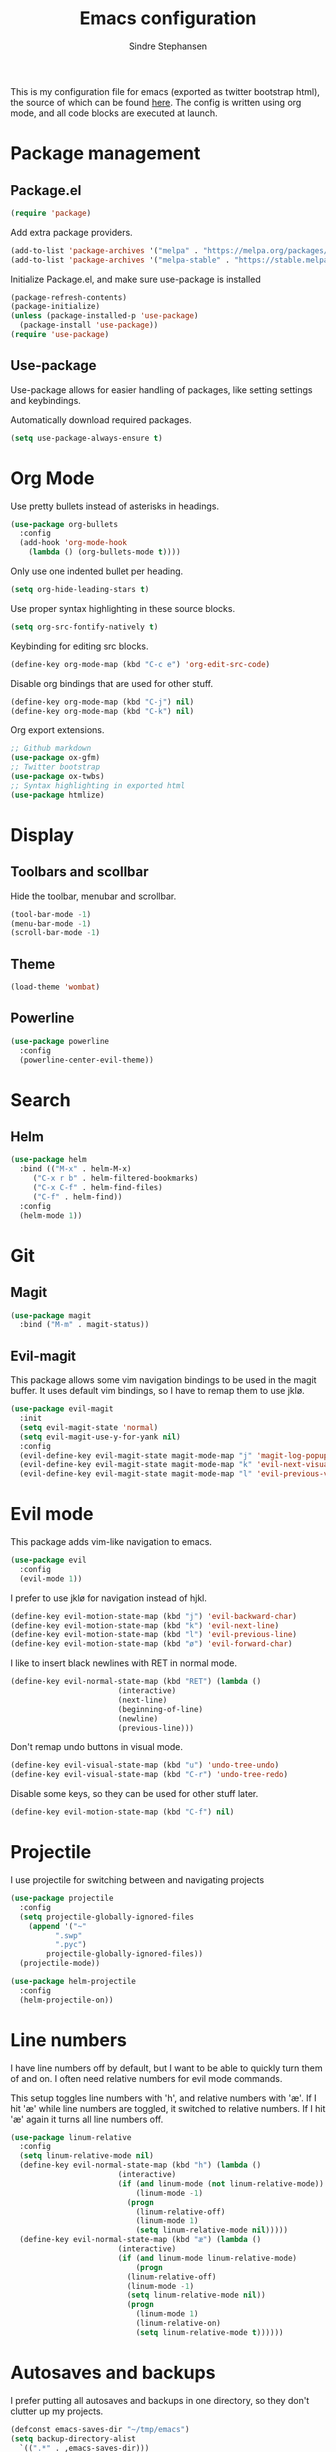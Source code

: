 #+TITLE: Emacs configuration
#+AUTHOR: Sindre Stephansen
#+EMAIL: sindre@sindrestephansen.com
#+LANGUAGE: en
#+LINK_HOME: http://sindrestephansen.com

This is my configuration file for emacs (exported as twitter bootstrap html),
the source of which can be found [[http://github.com/kalkins/emacs-config][here]]. The config is written using org mode,
and all code blocks are executed at launch.

* Package management
** Package.el

#+BEGIN_SRC emacs-lisp
(require 'package)
#+END_SRC

Add extra package providers.

#+BEGIN_SRC emacs-lisp
(add-to-list 'package-archives '("melpa" . "https://melpa.org/packages/"))
(add-to-list 'package-archives '("melpa-stable" . "https://stable.melpa.org/packages/"))
#+END_SRC

Initialize Package.el, and make sure use-package is installed

#+BEGIN_SRC emacs-lisp
(package-refresh-contents)
(package-initialize)
(unless (package-installed-p 'use-package)
  (package-install 'use-package))
(require 'use-package)
#+END_SRC

** Use-package

Use-package allows for easier handling of packages, like setting settings and keybindings.

Automatically download required packages.

#+BEGIN_SRC emacs-lisp
(setq use-package-always-ensure t)
#+END_SRC

* Org Mode

Use pretty bullets instead of asterisks in headings.

#+BEGIN_SRC emacs-lisp
(use-package org-bullets
  :config
  (add-hook 'org-mode-hook
    (lambda () (org-bullets-mode t))))
#+END_SRC

Only use one indented bullet per heading.

#+BEGIN_SRC emacs-lisp
(setq org-hide-leading-stars t)
#+END_SRC

Use proper syntax highlighting in these source blocks.

#+BEGIN_SRC emacs-lisp
(setq org-src-fontify-natively t)
#+END_SRC

Keybinding for editing src blocks.

#+BEGIN_SRC emacs-lisp
(define-key org-mode-map (kbd "C-c e") 'org-edit-src-code)
#+END_SRC

Disable org bindings that are used for other stuff.

#+BEGIN_SRC emacs-lisp
  (define-key org-mode-map (kbd "C-j") nil)
  (define-key org-mode-map (kbd "C-k") nil)
#+END_SRC

Org export extensions.

#+BEGIN_SRC emacs-lisp
  ;; Github markdown
  (use-package ox-gfm)
  ;; Twitter bootstrap
  (use-package ox-twbs)
  ;; Syntax highlighting in exported html
  (use-package htmlize)
#+END_SRC

* Display
** Toolbars and scollbar

Hide the toolbar, menubar and scrollbar.

#+BEGIN_SRC emacs-lisp
(tool-bar-mode -1)
(menu-bar-mode -1)
(scroll-bar-mode -1)
#+END_SRC

** Theme

#+BEGIN_SRC emacs-lisp
  (load-theme 'wombat)
#+END_SRC

** Powerline

#+BEGIN_SRC emacs-lisp
(use-package powerline
  :config
  (powerline-center-evil-theme))
#+END_SRC

* Search
** Helm

#+BEGIN_SRC emacs-lisp
(use-package helm
  :bind (("M-x" . helm-M-x)
	 ("C-x r b" . helm-filtered-bookmarks)
	 ("C-x C-f" . helm-find-files)
	 ("C-f" . helm-find))
  :config
  (helm-mode 1))
#+END_SRC

* Git
** Magit

#+BEGIN_SRC emacs-lisp
(use-package magit
  :bind ("M-m" . magit-status))
#+END_SRC

** Evil-magit

This package allows some vim navigation bindings to
be used in the magit buffer. It uses default vim bindings,
so I have to remap them to use jklø.


#+BEGIN_SRC emacs-lisp
  (use-package evil-magit
    :init
    (setq evil-magit-state 'normal)
    (setq evil-magit-use-y-for-yank nil)
    :config
    (evil-define-key evil-magit-state magit-mode-map "j" 'magit-log-popup)
    (evil-define-key evil-magit-state magit-mode-map "k" 'evil-next-visual-line)
    (evil-define-key evil-magit-state magit-mode-map "l" 'evil-previous-visual-line))
#+END_SRC

* Evil mode

This package adds vim-like navigation to emacs.

#+BEGIN_SRC emacs-lisp
  (use-package evil
    :config
    (evil-mode 1))
#+END_SRC

I prefer to use jklø for navigation instead of hjkl.

#+BEGIN_SRC emacs-lisp
  (define-key evil-motion-state-map (kbd "j") 'evil-backward-char)
  (define-key evil-motion-state-map (kbd "k") 'evil-next-line)
  (define-key evil-motion-state-map (kbd "l") 'evil-previous-line)
  (define-key evil-motion-state-map (kbd "ø") 'evil-forward-char)
#+END_SRC

I like to insert black newlines with RET in normal mode.

#+BEGIN_SRC emacs-lisp
  (define-key evil-normal-state-map (kbd "RET") (lambda ()
						  (interactive)
						  (next-line)
						  (beginning-of-line)
						  (newline)
						  (previous-line)))
#+END_SRC

Don't remap undo buttons in visual mode.

#+BEGIN_SRC emacs-lisp
  (define-key evil-visual-state-map (kbd "u") 'undo-tree-undo)
  (define-key evil-visual-state-map (kbd "C-r") 'undo-tree-redo)
#+END_SRC

Disable some keys, so they can be used for other stuff later.

#+BEGIN_SRC emacs-lisp
(define-key evil-motion-state-map (kbd "C-f") nil)
#+END_SRC

* Projectile

I use projectile for switching between and navigating projects

#+BEGIN_SRC emacs-lisp
  (use-package projectile
    :config
    (setq projectile-globally-ignored-files
	  (append '("~"
		    ".swp"
		    ".pyc")
		  projectile-globally-ignored-files))
    (projectile-mode))

  (use-package helm-projectile
    :config
    (helm-projectile-on))
#+END_SRC

* Line numbers

I have line numbers off by default, but I want to
be able to quickly turn them of and on. I often
need relative numbers for evil mode commands.

This setup toggles line numbers with 'h', and
relative numbers with 'æ'. If I hit 'æ' while
line numbers are toggled, it switched to
relative numbers. If I hit 'æ' again it turns
all line numbers off.

#+BEGIN_SRC emacs-lisp
  (use-package linum-relative
    :config
    (setq linum-relative-mode nil)
    (define-key evil-normal-state-map (kbd "h") (lambda ()
						  (interactive)
						  (if (and linum-mode (not linum-relative-mode))
						      (linum-mode -1)
						    (progn
						      (linum-relative-off)
						      (linum-mode 1)
						      (setq linum-relative-mode nil)))))
    (define-key evil-normal-state-map (kbd "æ") (lambda ()
						  (interactive)
						  (if (and linum-mode linum-relative-mode)
						      (progn
							(linum-relative-off)
							(linum-mode -1)
							(setq linum-relative-mode nil))
						    (progn
						      (linum-mode 1)
						      (linum-relative-on)
						      (setq linum-relative-mode t))))))
#+END_SRC

* Autosaves and backups

I prefer putting all autosaves and backups in one directory,
so they don't clutter up my projects.

#+BEGIN_SRC emacs-lisp
  (defconst emacs-saves-dir "~/tmp/emacs")
  (setq backup-directory-alist
	`((".*" . ,emacs-saves-dir)))
  (setq auto-save-file-name-transforms
	`((".*" ,emacs-saves-dir t)))
#+END_SRC

* Web development
** HTML
*** Indentation

Set HTML indentation to 4 spaces by default.

#+BEGIN_SRC emacs-lisp
  (add-hook 'html-mode-hook
	    (lambda ()
	      (set (make-local-variable 'sgml-basic-offset) 4)))
#+END_SRC

* Autocomplete

#+BEGIN_SRC emacs-lisp
  (use-package company
    :config
    (add-hook 'after-init-hook 'global-company-mode)
    (setq company-idle-delay 0)
    (let ((bg (face-attribute 'default :background)))
      (custom-set-faces
       '(company-tooltip ((t (:background "#cccccc" :foreground "black"))))
       '(company-scrollbar-bg ((t (:background "#999999"))))
       '(company-scrollbar-fg ((t (:background "#555555")))))))

  (use-package company-anaconda
    :init
    (add-to-list 'company-backends 'company-anaconda)
    (add-hook 'python-mode-hook 'anaconda-mode))

  ;(use-package company-jedi)
  ;
  ;(use-package auto-complete
  ;  :init
  ;  (global-auto-complete-mode))
  ;
  ;(use-package ac-anaconda
  ;  :init
  ;  (add-hook 'python-mode-hook 'ac-anaconda-setup))

  ;(use-package jedi
  ;  :init
  ;  (add-hook 'python-mode-hook 'jedi:ac-setup)
  ;  (setq jedi:complete-on-dot t))
#+END_SRC

* Minor packages

#+BEGIN_SRC emacs-lisp
  (use-package virtualenvwrapper
    :config
    (venv-initialize-interactive-shells)
    (setq venv-location "~/env/"))

  (use-package auto-virtualenvwrapper
    :init
    (add-hook 'python-mode-hook #'auto-virtualenvwrapper-activate))

  (use-package yasnippet)

  ;(require 'django-html-mode)
  ;(use-package django-mode)

  (use-package doremi)

  (use-package flycheck
    :config
    (global-flycheck-mode))

  (use-package smartparens
    :demand
    :bind (("M-j" . sp-backward-slurp-sexp)
	   ("M-ø" . sp-forward-slurp-sexp))
    :config
    (require 'smartparens-config)
    (smartparens-global-mode)
    (show-smartparens-global-mode))
#+END_SRC

* Local packages

As local packages will vary between computers, the loading is not comitted to git.
Instead, it's loaded in another file that is ignored in git.

#+BEGIN_SRC emacs-lisp
  (let ((local-packages (concat (file-name-directory (or load-file-name buffer-file-name)) "local_packages.el")))
    (when (file-exists-p local-packages)
      (load-file local-packages)))
#+END_SRC

* Custom functions
** Edit this config

#+BEGIN_SRC emacs-lisp
  ;; Get the filepath when the code is first executed.
  ;; The code is moved to a .el file of the same name
  ;; as this file when it is executed, so we must replace
  ;; the file extension to gen the right file
  (setq config-file-path (replace-regexp-in-string
			  "\\.el$"
			  ".org"
			  (or load-file-name buffer-file-name)))

  (defun edit-config ()
    "Open this config file in a new buffer."
    (interactive)
    (find-file config-file-path))
#+END_SRC

** Create org src block and open in new buffer

#+BEGIN_SRC emacs-lisp
  (defun org-src-create-and-open (lang)
    "Create a src block for the language the user types in, and open it in a new buffer."
    (interactive
      (list (read-string "Programming language (emacs-lisp): ")))
    (when (equal lang "")
      (setq lang "emacs-lisp"))
    (insert (format "#+BEGIN_SRC %s\n\n#+END_SRC" lang))
    (previous-line)
    (org-edit-src-code))

  (define-key org-mode-map (kbd "C-c b") 'org-src-create-and-open)
#+END_SRC

** Ert tests

Run tests from tests.el, or all tests in tests/, interactively.

#+BEGIN_SRC emacs-lisp
#+END_SRC

* Hooks
** Delete trailing whitespace when saving

#+BEGIN_SRC emacs-lisp
  (add-hook 'before-save-hook 'delete-trailing-whitespace)
#+END_SRC

** C++

#+BEGIN_SRC emacs-lisp
  (add-hook 'c++-mode-hook (lambda ()
			     (setq c-basic-offset 4)))
#+END_SRC

* Keybindings

Bindings that are spesific to a package are defined together
with that package.
Bindings spesific to states the different
states for evil are defined under [[*Evil mode][Evil mode]].
Bindings to custom functions in this file are
defined together with those functions.

** Move between windows

#+BEGIN_SRC emacs-lisp
(global-set-key (kbd "C-j") 'windmove-left)
(global-set-key (kbd "C-k") 'windmove-down)
(global-set-key (kbd "C-l") 'windmove-up)
(global-set-key (kbd "C-ø") 'windmove-right)
#+END_SRC

** Cycle buffers
#+BEGIN_SRC emacs-lisp
(global-set-key (kbd "C-x k") 'next-buffer)
(global-set-key (kbd "C-x l") 'previous-buffer)
#+END_SRC

